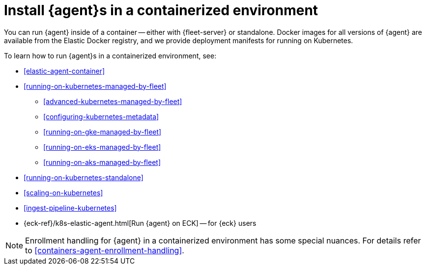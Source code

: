 [[install-elastic-agents-in-containers]]
= Install {agent}s in a containerized environment

You can run {agent} inside of a container -- either with {fleet-server} or
standalone. Docker images for all versions of {agent} are available from the
Elastic Docker registry, and we provide deployment manifests for running on
Kubernetes.

To learn how to run {agent}s in a containerized environment, see:

* <<elastic-agent-container>>

* <<running-on-kubernetes-managed-by-fleet>>

** <<advanced-kubernetes-managed-by-fleet>>

** <<configuring-kubernetes-metadata>>

** <<running-on-gke-managed-by-fleet>>

** <<running-on-eks-managed-by-fleet>>

** <<running-on-aks-managed-by-fleet>>

* <<running-on-kubernetes-standalone>>

* <<scaling-on-kubernetes>>

* <<ingest-pipeline-kubernetes>>

* {eck-ref}/k8s-elastic-agent.html[Run {agent} on ECK] -- for {eck} users

NOTE: Enrollment handling for {agent} in a containerized environment has some special nuances.
For details refer to <<containers-agent-enrollment-handling>>.